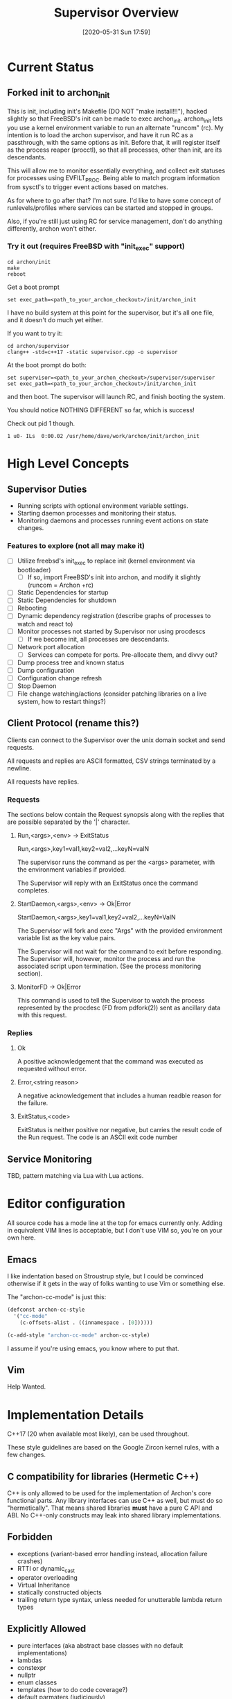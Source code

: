 #+TITLE: Supervisor Overview
#+DATE: [2020-05-31 Sun 17:59]

* Current Status
** Forked init to archon_init
   This is init, including init's Makefile (DO NOT "make install!!!"), hacked slightly
   so that FreeBSD's init can be made to exec archon_init. archon_init lets you use a kernel
   environment variable to run an alternate "runcom" (rc). My intention is to load the archon
   supervisor, and have it run RC as a passthrough, with the same options as init. Before that,
   it will register itself as the process reaper (procctl), so that all processes, other than
   init, are its descendants.

   This will allow me to monitor essentially everything, and collect exit statuses for processes
   using EVFILT_PROC. Being able to match program information from sysctl's to trigger event actions
   based on matches.

   As for where to go after that? I'm not sure. I'd like to have some concept of runlevels/profiles
   where services can be started and stopped in groups.

   Also, if you're still just using RC for service management, don't do anything differently, archon
   won't either.
*** Try it out (requires FreeBSD with "init_exec" support)
#+BEGIN_SRC shell
cd archon/init
make
reboot
#+END_SRC

Get a boot prompt

#+BEGIN_SRC shell
set exec_path=<path_to_your_archon_checkout>/init/archon_init
#+END_SRC

I have no build system at this point for the supervisor, but it's all
one file, and it doesn't do much yet either.

If you want to try it:
#+BEGIN_SRC shell
cd archon/supervisor
clang++ -std=c++17 -static supervisor.cpp -o supervisor
#+END_SRC

At the boot prompt do both:
#+BEGIN_SRC shell
set supervisor=<path_to_your_archon_checkout>/supervisor/supervisor
set exec_path=<path_to_your_archon_checkout>/init/archon_init
#+END_SRC

and then boot. The supervisor will launch RC, and finish booting the system.

You should notice NOTHING DIFFERENT so far, which is success!

Check out pid 1 though.

#+BEGIN_SRC
  1 u0- ILs  0:00.02 /usr/home/dave/work/archon/init/archon_init
#+END_SRC

* High Level Concepts
** Supervisor Duties
   - Running scripts with optional environment variable settings.
   - Starting daemon processes and monitoring their status.
   - Monitoring daemons and processes running event actions on state changes.

*** Features to explore (not all may make it)
    - [ ] Utilize freebsd's init_exec to replace init (kernel environment via bootloader)
      - [ ] If so, import FreeBSD's init into archon, and modify it slightly (runcom = Archon +rc)
    - [ ] Static Dependencies for startup
    - [ ] Static Dependencies for shutdown
    - [ ] Rebooting
    - [ ] Dynamic dependency registration (describe graphs of processes to watch and react to)
    - [ ] Monitor processes not started by Supervisor nor using procdescs
      - [ ] If we become init, all processes are descendants.
    - [ ] Network port allocation
      - [ ] Services can compete for ports. Pre-allocate them, and divvy out?
    - [ ] Dump process tree and known status
    - [ ] Dump configuration
    - [ ] Configuration change refresh
    - [ ] Stop Daemon
    - [ ] File change watching/actions (consider patching libraries on a live system, how to restart things?)


** Client Protocol (rename this?)
   Clients can connect to the Supervisor over the unix domain socket and send requests.
   
   All requests and replies are ASCII formatted, CSV strings terminated by a newline.

   All requests have replies.

*** Requests
    The sections below contain the Request synopsis along with the replies that are possible
    separated by the '|' character.
**** Run,<args>,<env> -> ExitStatus
     Run,<args>,key1=val1,key2=val2,...keyN=valN

     The supervisor runs the command as per the <args> parameter, with the environment
     variables if provided.

     The Supervisor will reply with an ExitStatus once the command completes.

**** StartDaemon,<args>,<env> -> Ok|Error
     StartDaemon,<args>,key1=val1,key2=val2,...keyN=ValN
    
     The Supervisor will fork and exec "Args" with the provided environment variable list
     as the key value pairs.

     The Supervisor will not wait for the command to exit before responding. The
     Supervisor will, however, monitor the process and run the associated script upon
     termination. (See the process monitoring section).

**** MonitorFD -> Ok|Error
     This command is used to tell the Supervisor to watch the process represented by
     the procdesc (FD from pdfork(2)) sent as ancillary data with this request.

*** Replies
**** Ok
     A positive acknowledgement that the command was executed as requested without error.
**** Error,<string reason>
     A negative acknowledgement that includes a human readble reason for the failure.
**** ExitStatus,<code>
     ExitStatus is neither positive nor negative, but carries the result code of the Run
     request. The code is an ASCII exit code number

** Service Monitoring
   TBD, pattern matching via Lua with Lua actions.

* Editor configuration
  All source code has a mode line at the top for emacs currently only.
  Adding in equivalent VIM lines is acceptable, but I don't use VIM so,
  you're on your own here.
** Emacs
   I like indentation based on Stroustrup style, but I could be convinced otherwise
   if it gets in the way of folks wanting to use Vim or something else.

   The "archon-cc-mode" is just this:

#+BEGIN_SRC emacs-lisp
(defconst archon-cc-style
  '("cc-mode"
    (c-offsets-alist . ((innamespace . [0])))))

(c-add-style "archon-cc-mode" archon-cc-style)
#+END_SRC
   I assume if you're using emacs, you know where to put that.

** Vim
   Help Wanted.

* Implementation Details
  C++17 (20 when available most likely), can be used throughout.
  
  These style guidelines are based on the Google Zircon kernel rules, with a
  few changes.
** C compatibility for libraries (Hermetic C++)
   C++ is only allowed to be used for the implementation of Archon's core functional parts.
   Any library interfaces can use C++ as well, but must do so "hermetically". That
   means shared libraries *must* have a pure C API and ABI. No C++-only constructs
   may leak into shared library implementations.

** Forbidden
   - exceptions (variant-based error handling instead, allocation failure crashes)
   - RTTI or dynamic_cast
   - operator overloading
   - Virtual Inheritance
   - statically constructed objects
   - trailing return type syntax, unless needed for unutterable lambda return types

** Explicitly Allowed
   - pure interfaces (aka abstract base classes with no default implementations)
   - lambdas
   - constexpr
   - nullptr
   - enum classes
   - templates (how to do code coverage?)
   - default parmaters (judiciously)
   - auto
   - thread_local
   - initializer lists    


* Miscellaneous Ideas
** Crazy "bind" hack idea
   LD_PRELOAD a library that rewrites bind to do the following:
   1. Close the socket being bound to.
   2. Communicate with Archon to get a pre-bound socket, IFF our process matches the rules. (Unix domain socket FD passing)
   3. Received FD *Should* be the lowest un-used FD number.
